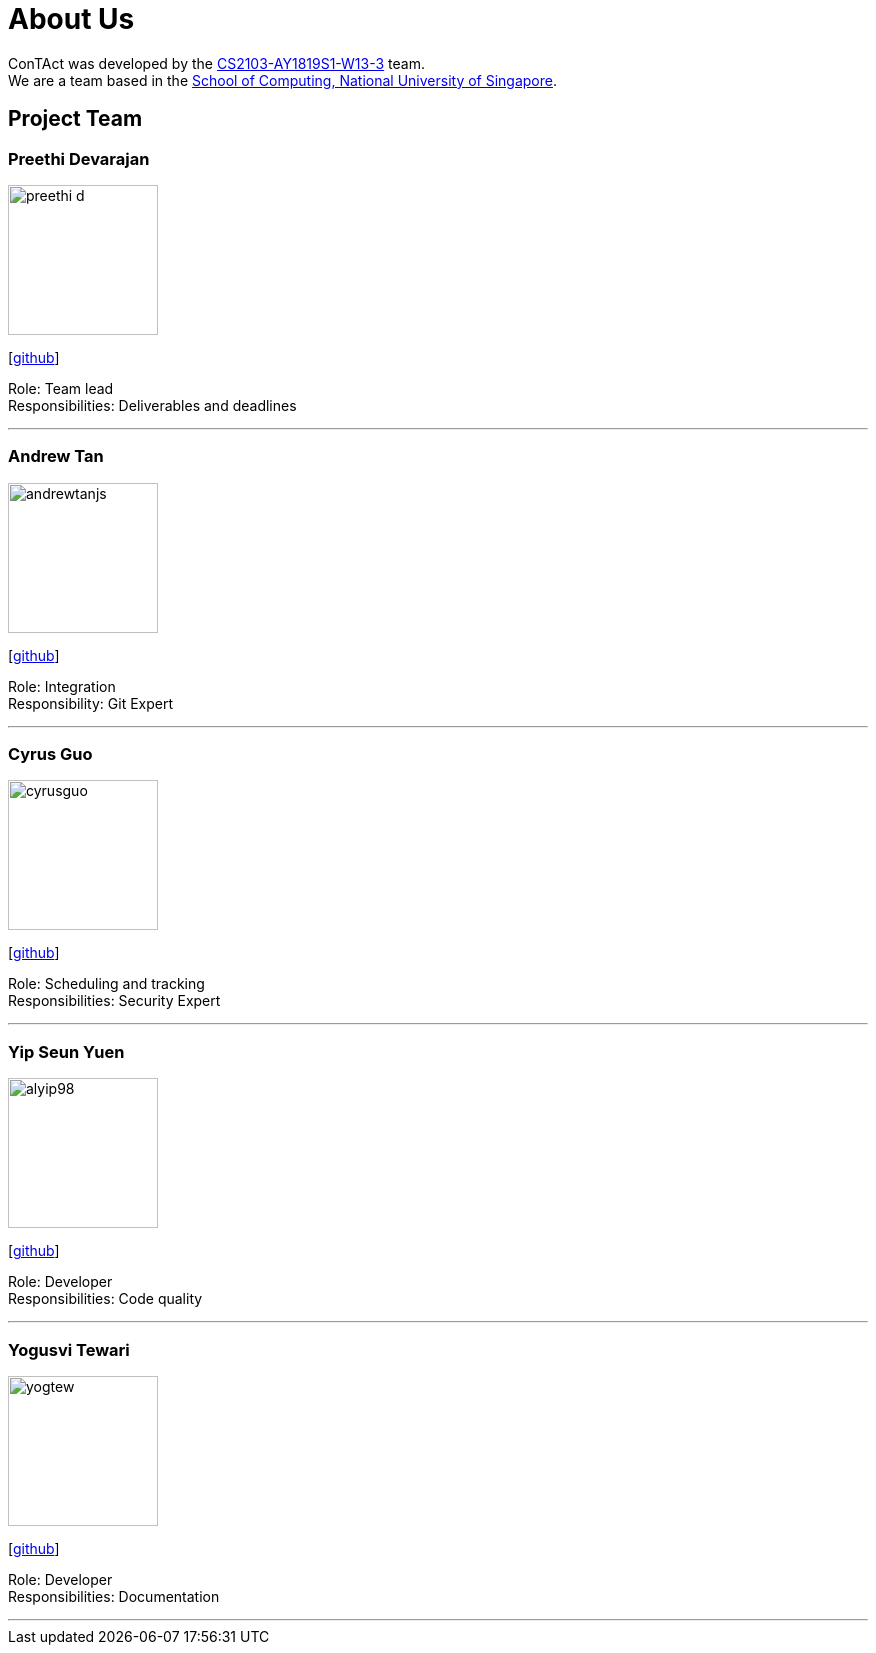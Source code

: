 = About Us
:site-section: AboutUs
:relfileprefix: team/
:imagesDir: images
:stylesDir: stylesheets

ConTAct was developed by the https://github.com/CS2103-AY1819S1-W13-3[CS2103-AY1819S1-W13-3] team. +
We are a team based in the http://www.comp.nus.edu.sg[School of Computing, National University of Singapore].

== Project Team

=== Preethi Devarajan
image::preethi-d.png[width="150", align="left"]
{empty}[http://github.com/preethi-d[github]]

Role: Team lead +
Responsibilities: Deliverables and deadlines

'''

=== Andrew Tan
image::andrewtanjs.png[width="150", align="left"]
{empty}[https://github.com/andrewtanJS[github]]

Role: Integration +
Responsibility: Git Expert

'''

=== Cyrus Guo
image::cyrusguo.png[width="150", align="left"]
{empty}[http://github.com/cyrusguo[github]]

Role: Scheduling and tracking +
Responsibilities: Security Expert

'''


=== Yip Seun Yuen
image::alyip98.png[width="150", align="left"]
{empty}[http://github.com/alyip98[github]]

Role: Developer +
Responsibilities: Code quality

'''

=== Yogusvi Tewari +
image::yogtew.png[width="150", align="left"]
{empty}[http://github.com/yogtew[github]]

Role: Developer +
Responsibilities: Documentation

'''
